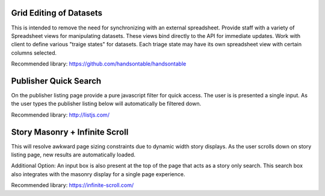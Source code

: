 

Grid Editing of Datasets
========================

This is intended to remove the need for synchronizing with an external spreadsheet.
Provide staff with a variety of Spreadsheet views for manipulating datasets.
These views bind directly to the API for immediate updates.
Work with client to define various "traige states" for datasets.
Each triage state may have its own spreadsheet view with certain columns selected.

Recommended library: https://github.com/handsontable/handsontable



Publisher Quick Search
======================

On the publisher listing page provide a pure javascript filter for quick access.
The user is is presented a single input.
As the user types the publisher listing below will automatically be filtered down.

Recommended library: http://listjs.com/


Story Masonry + Infinite Scroll
===============================

This will resolve awkward page sizing constraints due to dynamic width story displays.
As the user scrolls down on story listing page, new results are automatically loaded.


Additional Option:
An input box is also present at the top of the page that acts as a story only search.
This search box also integrates with the masonry display for a single page experience.


Recommended library: https://infinite-scroll.com/
